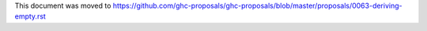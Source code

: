 This document was moved to https://github.com/ghc-proposals/ghc-proposals/blob/master/proposals/0063-deriving-empty.rst
